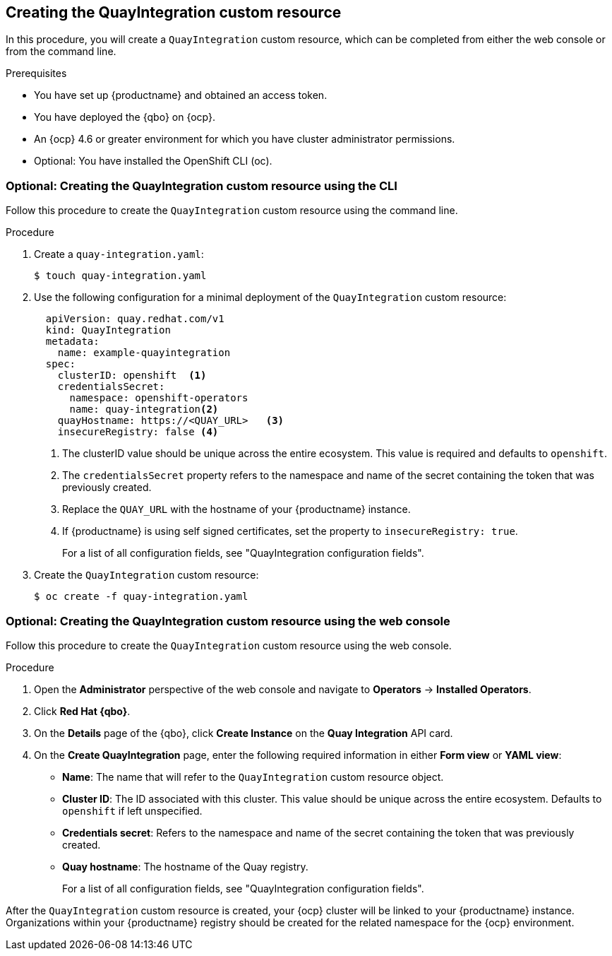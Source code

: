 :_content-type: PROCEDURE
[[creating-quay-integration-cr]]
== Creating the QuayIntegration custom resource

In this procedure, you will create a `QuayIntegration` custom resource, which can be completed from either the web console or from the command line.

.Prerequisites

* You have set up {productname} and obtained an access token.
* You have deployed the {qbo} on {ocp}.
* An {ocp} 4.6 or greater environment for which you have cluster administrator permissions.
* Optional: You have installed the OpenShift CLI (oc).

=== Optional: Creating the QuayIntegration custom resource using the CLI

Follow this procedure to create the `QuayIntegration` custom resource using the command line.

.Procedure

. Create a `quay-integration.yaml`:
+
----
$ touch quay-integration.yaml
----

. Use the following configuration for a minimal deployment of the `QuayIntegration` custom resource:
+
[source,yaml]
----
  apiVersion: quay.redhat.com/v1
  kind: QuayIntegration
  metadata:
    name: example-quayintegration
  spec:
    clusterID: openshift  <1>
    credentialsSecret:
      namespace: openshift-operators
      name: quay-integration<2>
    quayHostname: https://<QUAY_URL>   <3>
    insecureRegistry: false <4>
----
<1> The clusterID value should be unique across the entire ecosystem. This value is required and defaults to `openshift`.
<2> The `credentialsSecret` property refers to the namespace and name of the secret containing the token that was previously created.
<3> Replace the `QUAY_URL` with the hostname of your {productname} instance.
<4> If {productname} is using self signed certificates, set the property to `insecureRegistry: true`.
+
For a list of all configuration fields, see "QuayIntegration configuration fields".

. Create the `QuayIntegration` custom resource:
+
----
$ oc create -f quay-integration.yaml
----

=== Optional: Creating the QuayIntegration custom resource using the web console

Follow this procedure to create the `QuayIntegration` custom resource using the web console.

.Procedure

. Open the *Administrator* perspective of the web console and navigate to *Operators* -> *Installed Operators*.

. Click *Red Hat {qbo}*.

. On the *Details* page of the {qbo}, click *Create Instance* on the *Quay Integration* API card.

. On the *Create QuayIntegration* page, enter the following required information in either *Form view* or *YAML view*:
+
* *Name*: The name that will refer to the `QuayIntegration` custom resource object.
* *Cluster ID*: The ID associated with this cluster. This value should be unique across the entire ecosystem. Defaults to `openshift` if left unspecified.
* *Credentials secret*: Refers to the namespace and name of the secret containing the token that was previously created.
* *Quay hostname*: The hostname of the Quay registry.
+
For a list of all configuration fields, see "QuayIntegration configuration fields".

After the `QuayIntegration` custom resource is created, your {ocp} cluster will be linked to your {productname} instance. Organizations within your {productname} registry should be created for the related namespace for the {ocp} environment.
